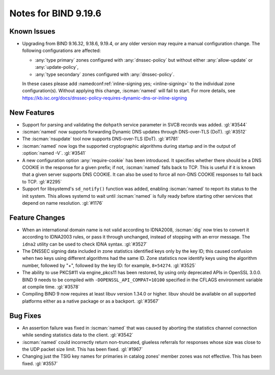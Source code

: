 .. Copyright (C) Internet Systems Consortium, Inc. ("ISC")
..
.. SPDX-License-Identifier: MPL-2.0
..
.. This Source Code Form is subject to the terms of the Mozilla Public
.. License, v. 2.0.  If a copy of the MPL was not distributed with this
.. file, you can obtain one at https://mozilla.org/MPL/2.0/.
..
.. See the COPYRIGHT file distributed with this work for additional
.. information regarding copyright ownership.

Notes for BIND 9.19.6
---------------------

Known Issues
~~~~~~~~~~~~

- Upgrading from BIND 9.16.32, 9.18.6, 9.19.4, or any older version may
  require a manual configuration change. The following configurations
  are affected:

  - :any:`type primary` zones configured with :any:`dnssec-policy` but
    without either :any:`allow-update` or :any:`update-policy`,
  - :any:`type secondary` zones configured with :any:`dnssec-policy`.

  In these cases please add :namedconf:ref:`inline-signing yes;
  <inline-signing>` to the individual zone configuration(s). Without
  applying this change, :iscman:`named` will fail to start. For more
  details, see
  https://kb.isc.org/docs/dnssec-policy-requires-dynamic-dns-or-inline-signing

New Features
~~~~~~~~~~~~

- Support for parsing and validating the ``dohpath`` service parameter
  in SVCB records was added. :gl:`#3544`

- :iscman:`named` now supports forwarding Dynamic DNS updates through
  DNS-over-TLS (DoT). :gl:`#3512`

- The :iscman:`nsupdate` tool now supports DNS-over-TLS (DoT).
  :gl:`#1781`

- :iscman:`named` now logs the supported cryptographic algorithms during
  startup and in the output of :option:`named -V`. :gl:`#3541`

- A new configuration option :any:`require-cookie` has been introduced.
  It specifies whether there should be a DNS COOKIE in the response for
  a given prefix; if not, :iscman:`named` falls back to TCP. This is
  useful if it is known that a given server supports DNS COOKIE. It can
  also be used to force all non-DNS COOKIE responses to fall back to
  TCP. :gl:`#2295`

- Support for libsystemd's ``sd_notify()`` function was added, enabling
  :iscman:`named` to report its status to the init system. This allows
  systemd to wait until :iscman:`named` is fully ready before starting
  other services that depend on name resolution. :gl:`#1176`

Feature Changes
~~~~~~~~~~~~~~~

- When an international domain name is not valid according to IDNA2008,
  :iscman:`dig` now tries to convert it according to IDNA2003 rules, or
  pass it through unchanged, instead of stopping with an error message.
  The ``idna2`` utility can be used to check IDNA syntax. :gl:`#3527`

- The DNSSEC signing data included in zone statistics identified
  keys only by the key ID; this caused confusion when two keys using
  different algorithms had the same ID. Zone statistics now identify
  keys using the algorithm number, followed by "+", followed by the
  key ID: for example, ``8+54274``. :gl:`#3525`

- The ability to use PKCS#11 via engine_pkcs11 has been restored, by
  using only deprecated APIs in OpenSSL 3.0.0. BIND 9 needs to be
  compiled with ``-DOPENSSL_API_COMPAT=10100`` specified in the CFLAGS
  environment variable at compile time. :gl:`#3578`

- Compiling BIND 9 now requires at least libuv version 1.34.0 or higher.
  libuv should be available on all supported platforms either as a
  native package or as a backport. :gl:`#3567`

Bug Fixes
~~~~~~~~~

- An assertion failure was fixed in :iscman:`named` that was caused by
  aborting the statistics channel connection while sending statistics
  data to the client. :gl:`#3542`

- :iscman:`named` could incorrectly return non-truncated, glueless
  referrals for responses whose size was close to the UDP packet size
  limit. This has been fixed. :gl:`#1967`

- Changing just the TSIG key names for primaries in catalog zones'
  member zones was not effective. This has been fixed. :gl:`#3557`
